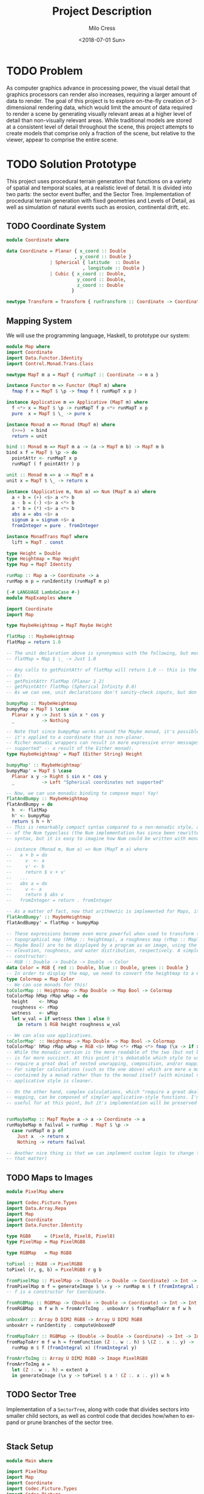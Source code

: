 #+OPTIONS: ':nil *:t -:t ::t <:t H:3 \n:nil ^:t arch:headline author:t
#+OPTIONS: broken-links:nil c:nil creator:nil d:(not "LOGBOOK") date:t e:t
#+OPTIONS: email:nil f:t inline:t num:t p:nil pri:nil prop:nil stat:t tags:t
#+OPTIONS: tasks:t tex:t timestamp:t title:t toc:t todo:t |:t
#+TITLE: Project Description
#+DATE: <2018-07-01 Sun>
#+AUTHOR: Milo Cress
#+EMAIL: milo@archlinux
#+LANGUAGE: en
#+SELECT_TAGS: export
#+EXCLUDE_TAGS: noexport
#+CREATOR: Emacs 26.1 (Org mode 9.1.6)

* TODO Problem
  As computer graphics advance in processing power, the visual detail that graphics processors can render also increases, requiring a larger amount of data to render. The goal of this project is to explore on-the-fly creation of 3-dimensional rendering data, which would limit the amount of data required to render a scene by generating visually relevant areas at a higher level of detail than non-visually relevant areas. While traditional models are stored at a consistent level of detail throughout the scene, this project attempts to create models that comprise only a fraction of the scene, but relative to the viewer, appear to comprise the entire scene.
* TODO Solution Prototype
  This project uses procedural terrain generation that functions on a variety of spatial and temporal scales, at a realistic level of detail. It is divided into two parts: the sector event buffer, and the Sector Tree.
  Implementation of procedural terrain generation with fixed geometries and Levels of Detail, as well as simulation of natural events such as erosion, continental drift, etc.
** TODO Coordinate System
   #+BEGIN_SRC haskell :tangle myworld/src/Coordinate.hs
     module Coordinate where

     data Coordinate = Planar { x_coord :: Double
                              , y_coord :: Double }
                     | Spherical { latitude  :: Double
                                 , longitude :: Double }
                     | Cubic { x_coord :: Double,
                               y_coord :: Double,
                               z_coord :: Double
                             }

     newtype Transform = Transform { runTransform :: Coordinate -> Coordinate }
   #+END_SRC
** Mapping System

   We will use the programming language, Haskell, to prototype our system:

   #+BEGIN_SRC haskell :tangle myworld/src/Map.hs
     module Map where
     import Coordinate
     import Data.Functor.Identity
     import Control.Monad.Trans.Class

     newtype MapT m a = MapT { runMapT :: Coordinate -> m a }

     instance Functor m => Functor (MapT m) where
       fmap f x = MapT $ \p -> fmap f ( runMapT x p )

     instance Applicative m => Applicative (MapT m) where
       f <*> x = MapT $ \p -> runMapT f p <*> runMapT x p
       pure  x = MapT $ \_ -> pure x

     instance Monad m => Monad (MapT m) where
       (>>=)  = bind
       return = unit

     bind :: Monad m => MapT m a -> (a -> MapT m b) -> MapT m b
     bind x f = MapT $ \p -> do
       pointAttr <- runMapT x p
       runMapT ( f pointAttr ) p

     unit :: Monad m => a -> MapT m a
     unit x = MapT $ \_ -> return x

     instance (Applicative m, Num a) => Num (MapT m a) where
       a + b = (+) <$> a <*> b
       a - b = (-) <$> a <*> b
       a * b = (*) <$> a <*> b
       abs a = abs <$> a
       signum a = signum <$> a
       fromInteger = pure . fromInteger

     instance MonadTrans MapT where
       lift = MapT . const

     type Height = Double
     type Heightmap = Map Height
     type Map = MapT Identity

     runMap :: Map a -> Coordinate -> a
     runMap m p = runIdentity (runMapT m p)
   #+END_SRC

   #+BEGIN_SRC haskell :tangle myworld/src/MapExamples.hs
     {-# LANGUAGE LambdaCase #-}
     module MapExamples where

     import Coordinate
     import Map

     type MaybeHeightmap = MapT Maybe Height

     flatMap :: MaybeHeightmap
     flatMap = return 1.0

     -- The unit declaration above is synonymous with the following, but more readable (and therefore preferred):
     -- flatMap = Map $ \_ -> Just 1.0

     -- Any calls to getPointAttr of flatMap will return 1.0 -- this is the most basic and simple kind of map.
     -- Ex:
     -- getPointAttr flatMap (Planar 1 2)
     -- getPointAttr flatMap (Spherical Infinity 0.0)
     -- As we can see, unit declarations don't sanity-check inputs, but don't need to. They can take any input.

     bumpyMap :: MaybeHeightmap
     bumpyMap = MapT $ \case
       Planar x y -> Just $ sin x * cos y
       _          -> Nothing

     -- Note that since bumpyMap works around the Maybe monad, it's possible for the function to fail, such as when
     -- it's applied to a coordinate that is non-planar.
     -- Richer monadic wrappers can result in more expressive error messages, such as (Left "spherical coordinates not
     -- supported" -- a result of the Either monad).
     type MaybeHeightmap' = MapT (Either String) Height

     bumpyMap' :: MaybeHeightmap'
     bumpyMap' = MapT $ \case
       Planar x y -> Right $ sin x * cos y
       _          -> Left "Spherical coordinates not supported"

     -- Now, we can use monadic binding to compose maps! Yay!
     flatAndBumpy :: MaybeHeightmap
     flatAndBumpy = do
       h  <- flatMap
       h' <- bumpyMap
       return $ h + h'
     -- This is remarkably compact syntax compared to a non-monadic style, and forms the basis for the implementation
     -- of the Num typeclass (the Num implementation has since been rewritten to use the more succinct Applicative
     -- syntax, but it is easy to imagine how Num could be written with monads).

     -- instance (Monad m, Num a) => Num (MapT m a) where
     --   a + b = do
     --     v  <- a
     --     v' <- b
     --     return $ v + v'
     --   ...
     --   abs a = do
     --     v <- a
     --     return $ abs v
     --   fromInteger = return . fromInteger

     -- As a matter of fact, now that arithmetic is implemented for Maps, it's much simpler to define flatAndBumpy:
     flatAndBumpy' :: MaybeHeightmap
     flatAndBumpy' = flatMap + bumpyMap

     -- These expressions become even more powerful when used to transform types. For example, imagine that a
     -- topographical map (hMap :: heightmap), a roughness map (rMap :: MapT Maybe Double), and a wetmap (wMap :: MapT
     -- Maybe Bool) are to be displayed by a program as an image, using the red, green, and blue channels to indicate
     -- elevation, roughness, and water distribution, respectively. A simple color library exists which has the type
     -- constructor:
     -- RGB :: Double -> Double -> Double -> Color
     data Color = RGB { red :: Double, blue :: Double, green :: Double }
     -- In order to display the map, we need to convert the heightmap to a Color map.
     type Colormap = Map Color
     -- We can use monads for this!
     toColorMap :: Heightmap -> Map Double -> Map Bool -> Colormap
     toColorMap hMap rMap wMap = do
       height    <- hMap
       roughness <- rMap
       wetness   <- wMap
       let w_val = if wetness then 1 else 0
         in return $ RGB height roughness w_val

     -- We can also use applicatives.
     toColorMap' :: Heightmap -> Map Double -> Map Bool -> Colormap
     toColorMap' hMap rMap wMap = RGB <$> hMap <*> rMap <*> fmap (\x -> if x then 1 else 0) wMap
     -- While the monadic version is the more readable of the two (but not by a large margin), the applicative version
     -- is far more succinct. At this point it's debatable which style to use. I believe that for calculations which
     -- require a great deal of nested unwrapping, composition, and/or mapping, a monadic style is appropriate.
     -- For simpler calculations (such as the one above) which are more a matter of applying a function to the value
     -- contained by a monad rather than to the monad itself (with minimal nesting such as the if-else block), the
     -- applicative style is cleaner.

     -- On the other hand, complex calculations, which "require a great deal of nested unwrapping, composition, and/or"
     -- mapping, can be composed of simpler applicative-style functions. I'm honestly not sure what the monadic style is
     -- useful for at this point, but it's implementation will be preserved in case I think of something.


     runMaybeMap :: MapT Maybe a -> a -> Coordinate -> a
     runMaybeMap m failval = runMap . MapT $ \p ->
       case runMapT m p of
         Just x  -> return x
         Nothing -> return failval

     -- Another nice thing is that we can implement custom logic to change the underlying monad of a MapT (or map for
     -- that matter)
   #+END_SRC

** TODO Maps to Images
   #+BEGIN_SRC haskell :tangle ./myworld/src/PixelMap.hs
     module PixelMap where

     import Codec.Picture.Types
     import Data.Array.Repa
     import Map
     import Coordinate
     import Data.Functor.Identity

     type RGB8     = (Pixel8, Pixel8, Pixel8)
     type PixelMap = Map PixelRGB8

     type RGBMap   = Map RGB8

     toPixel :: RGB8 -> PixelRGB8
     toPixel (r, g, b) = PixelRGB8 r g b

     fromPixelMap :: PixelMap -> (Double -> Double -> Coordinate) -> Int -> Int -> Image PixelRGB8
     fromPixelMap m f = generateImage $ \x y -> runMap m $ f (fromIntegral x) (fromIntegral y)
     -- f is a constructor for Coordinate.

     fromRGBMap :: RGBMap -> (Double -> Double -> Coordinate) -> Int -> Int -> Image PixelRGB8
     fromRGBMap  m f w h = fromArrToImg . unboxArr $ fromMapToArr m f w h

     unboxArr :: Array D DIM2 RGB8 -> Array U DIM2 RGB8
     unboxArr = runIdentity . computeUnboxedP

     fromMapToArr :: RGBMap -> (Double -> Double -> Coordinate) -> Int -> Int -> Array D DIM2 RGB8
     fromMapToArr m f w h = fromFunction (Z :. w :. h) $ \(Z :. x :. y) ->
       runMap m $ f (fromIntegral x) (fromIntegral y)

     fromArrToImg :: Array U DIM2 RGB8 -> Image PixelRGB8
     fromArrToImg a =
       let (Z :. w :. h) = extent a
       in generateImage (\x y -> toPixel $ a ! (Z :. x :. y)) w h
   #+END_SRC
** TODO Sector Tree
   Implementation of a =SectorTree=, along with code that divides sectors into smaller child sectors, as well as control code that decides how/when to expand or prune branches of the sector tree.
   #+BEGIN_SRC haskell
   #+END_SRC

** Stack Setup
   #+BEGIN_SRC haskell :tangle ./myworld/app/Main.hs
     module Main where

     import PixelMap
     import Map
     import Coordinate
     import Codec.Picture.Types
     import Codec.Picture
     import Data.Complex

     file :: String
     file = "./map.png"

     main :: IO ()
     -- main = savePngImage file $ ImageRGB8 $ fromPixelMap m_mand Planar 1920 1080
     main = savePngImage file . ImageRGB8 $ fromRGBMap m_mand' Planar 1920 1080

     gradient :: PixelMap
     gradient = MapT $ \(Planar x y) -> return $ PixelRGB8 (mod (floor x) 255) (mod (floor y) 255) 255

     m_mand :: PixelMap
     m_mand = mandelmap 1000 $ Transform $ \(Planar x y) -> Planar (x / 600 - 2) (y / 600 - (1080/1200))

     mandelmap :: Int -> Transform -> PixelMap
     mandelmap n xform = MapT $ \p -> return $
       let (Planar x y) = runTransform xform p
           z            = x :+ y
       in if mandelbrot z z n then black else white

     mandelbrot :: Complex Double -> Complex Double -> Int -> Bool
     mandelbrot z _ _ | (sqr $ realPart z) + (sqr $ imagPart z) > 4 = False where sqr a = a * a
     mandelbrot _ _ i | i <= 0 = True
     mandelbrot z c i = mandelbrot (z*z + c) c (i - 1)

     black :: PixelRGB8
     black = PixelRGB8 0 0 0

     white :: PixelRGB8
     white = PixelRGB8 255 255 255

     mandelmap' :: Int -> Transform -> RGBMap
     mandelmap' n xform = MapT $ \p -> return $
       let (Planar x y) = runTransform xform p
           z                = x :+ y
       in if mandelbrot z z n then black' else white'

     black' :: RGB8
     black' = (0, 0, 0)

     white' :: RGB8
     white' = (255, 255, 255)

     m_mand' :: RGBMap
     m_mand' = mandelmap' 1000 $ Transform $ \(Planar x y) -> Planar (x / 600 - 2) (y / 600 - (1080/1200))
   #+END_SRC
